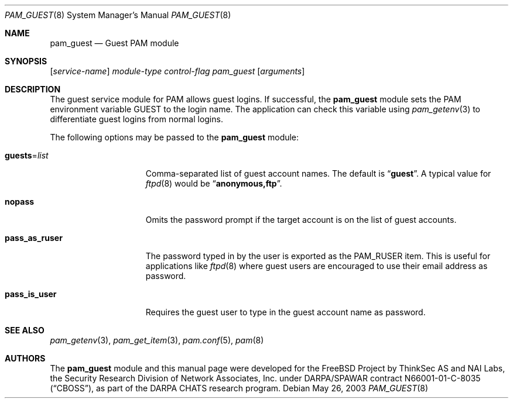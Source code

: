 .\" Copyright (c) 2003 Networks Associates Technology, Inc.
.\" All rights reserved.
.\"
.\" Portions of this software were developed for the FreeBSD Project by
.\" ThinkSec AS and NAI Labs, the Security Research Division of Network
.\" Associates, Inc.  under DARPA/SPAWAR contract N66001-01-C-8035
.\" ("CBOSS"), as part of the DARPA CHATS research program.
.\"
.\" Redistribution and use in source and binary forms, with or without
.\" modification, are permitted provided that the following conditions
.\" are met:
.\" 1. Redistributions of source code must retain the above copyright
.\"    notice, this list of conditions and the following disclaimer.
.\" 2. Redistributions in binary form must reproduce the above copyright
.\"    notice, this list of conditions and the following disclaimer in the
.\"    documentation and/or other materials provided with the distribution.
.\" 3. The name of the author may not be used to endorse or promote
.\"    products derived from this software without specific prior written
.\"    permission.
.\"
.\" THIS SOFTWARE IS PROVIDED BY THE AUTHOR AND CONTRIBUTORS ``AS IS'' AND
.\" ANY EXPRESS OR IMPLIED WARRANTIES, INCLUDING, BUT NOT LIMITED TO, THE
.\" IMPLIED WARRANTIES OF MERCHANTABILITY AND FITNESS FOR A PARTICULAR PURPOSE
.\" ARE DISCLAIMED.  IN NO EVENT SHALL THE AUTHOR OR CONTRIBUTORS BE LIABLE
.\" FOR ANY DIRECT, INDIRECT, INCIDENTAL, SPECIAL, EXEMPLARY, OR CONSEQUENTIAL
.\" DAMAGES (INCLUDING, BUT NOT LIMITED TO, PROCUREMENT OF SUBSTITUTE GOODS
.\" OR SERVICES; LOSS OF USE, DATA, OR PROFITS; OR BUSINESS INTERRUPTION)
.\" HOWEVER CAUSED AND ON ANY THEORY OF LIABILITY, WHETHER IN CONTRACT, STRICT
.\" LIABILITY, OR TORT (INCLUDING NEGLIGENCE OR OTHERWISE) ARISING IN ANY WAY
.\" OUT OF THE USE OF THIS SOFTWARE, EVEN IF ADVISED OF THE POSSIBILITY OF
.\" SUCH DAMAGE.
.\"
.\" $FreeBSD: src/lib/libpam/modules/pam_guest/pam_guest.8,v 1.4.32.1 2010/02/10 00:26:20 kensmith Exp $
.\"
.Dd May 26, 2003
.Dt PAM_GUEST 8
.Os
.Sh NAME
.Nm pam_guest
.Nd Guest PAM module
.Sh SYNOPSIS
.Op Ar service-name
.Ar module-type
.Ar control-flag
.Pa pam_guest
.Op Ar arguments
.Sh DESCRIPTION
The guest service module for PAM allows guest logins.
If successful, the
.Nm
module sets the PAM environment variable
.Ev GUEST
to the login name.
The application can check this variable using
.Xr pam_getenv 3
to differentiate guest logins from normal logins.
.Pp
The following options may be passed to the
.Nm
module:
.Bl -tag -width ".Cm pass_as_ruser"
.It Cm guests Ns = Ns Ar list
Comma-separated list of guest account names.
The default is
.Dq Li guest .
A typical value for
.Xr ftpd 8
would be
.Dq Li anonymous,ftp .
.It Cm nopass
Omits the password prompt if the target account is on the list of
guest accounts.
.It Cm pass_as_ruser
The password typed in by the user is exported as the
.Dv PAM_RUSER
item.
This is useful for applications like
.Xr ftpd 8
where guest users are encouraged to use their email address as
password.
.It Cm pass_is_user
Requires the guest user to type in the guest account name as password.
.El
.Sh SEE ALSO
.Xr pam_getenv 3 ,
.Xr pam_get_item 3 ,
.Xr pam.conf 5 ,
.Xr pam 8
.Sh AUTHORS
The
.Nm
module and this manual page were developed for the
.Fx
Project by
ThinkSec AS and NAI Labs, the Security Research Division of Network
Associates, Inc.\& under DARPA/SPAWAR contract N66001-01-C-8035
.Pq Dq CBOSS ,
as part of the DARPA CHATS research program.
